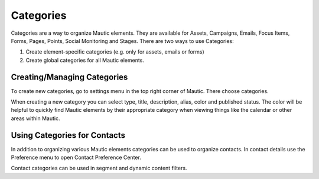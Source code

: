 Categories
########################################

Categories are a way to organize Mautic elements. They are available for Assets, Campaigns, Emails, Focus Items, Forms, Pages, Points, Social Monitoring and Stages. There are two ways to use Categories:

1. Create element-specific categories (e.g. only for assets, emails or forms)
2. Create global categories for all Mautic elements.

Creating/Managing Categories
******************************

To create new categories, go to settings menu in the top right corner of Mautic. There choose categories.

.. image:: images/create-new-category.jpeg
  :width: 600
  :alt: Screenshot of create new category

When creating a new category you can select type, title, description, alias, color and published status. The color will be helpful to quickly find Mautic elements by their appropriate category when viewing things like the calendar or other areas within Mautic.

Using Categories for Contacts
******************************

In addition to organizing various Mautic elements categories can be used to organize contacts. In contact details use the Preference menu to open Contact Preference Center.

.. image:: images/assign-category-to-contact.jpeg
  :width: 600
  :alt: Screenshot of assigning category to contact

Contact categories can be used in segment and dynamic content filters.

